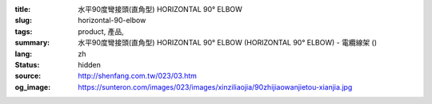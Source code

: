 :title: 水平90度彎接頭(直角型) HORIZONTAL 90° ELBOW
:slug: horizontal-90-elbow
:tags: product, 產品, 
:summary: 水平90度彎接頭(直角型) HORIZONTAL 90° ELBOW (HORIZONTAL 90° ELBOW) - 電纜線架 ()
:lang: zh
:status: hidden
:source: http://shenfang.com.tw/023/03.htm
:og_image: https://sunteron.com/images/023/images/xinziliaojia/90zhijiaowanjietou-xianjia.jpg
